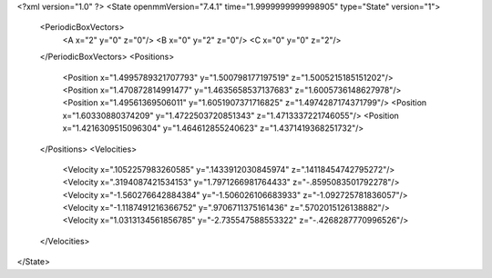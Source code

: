 <?xml version="1.0" ?>
<State openmmVersion="7.4.1" time="1.9999999999998905" type="State" version="1">
	<PeriodicBoxVectors>
		<A x="2" y="0" z="0"/>
		<B x="0" y="2" z="0"/>
		<C x="0" y="0" z="2"/>
	</PeriodicBoxVectors>
	<Positions>
		<Position x="1.4995789321707793" y="1.500798177197519" z="1.5005215185151202"/>
		<Position x="1.470872814991477" y="1.4635658537137683" z="1.6005736148627978"/>
		<Position x="1.49561369506011" y="1.6051907371716825" z="1.4974287174371799"/>
		<Position x="1.60330880374209" y="1.4722503720851343" z="1.4713337221746055"/>
		<Position x="1.4216309515096304" y="1.464612855240623" z="1.4371419368251732"/>
	</Positions>
	<Velocities>
		<Velocity x=".1052257983260585" y=".1433912030845974" z=".14118454742795272"/>
		<Velocity x=".3194087421534153" y="1.7971266981764433" z="-.8595083501792278"/>
		<Velocity x="-1.560276642884384" y="-1.506026106683933" z="-1.092725781836057"/>
		<Velocity x="-1.1187491216366752" y=".9706711375161436" z=".5702015126138882"/>
		<Velocity x="1.0313134561856785" y="-2.735547588553322" z="-.4268287770996526"/>
	</Velocities>
</State>
